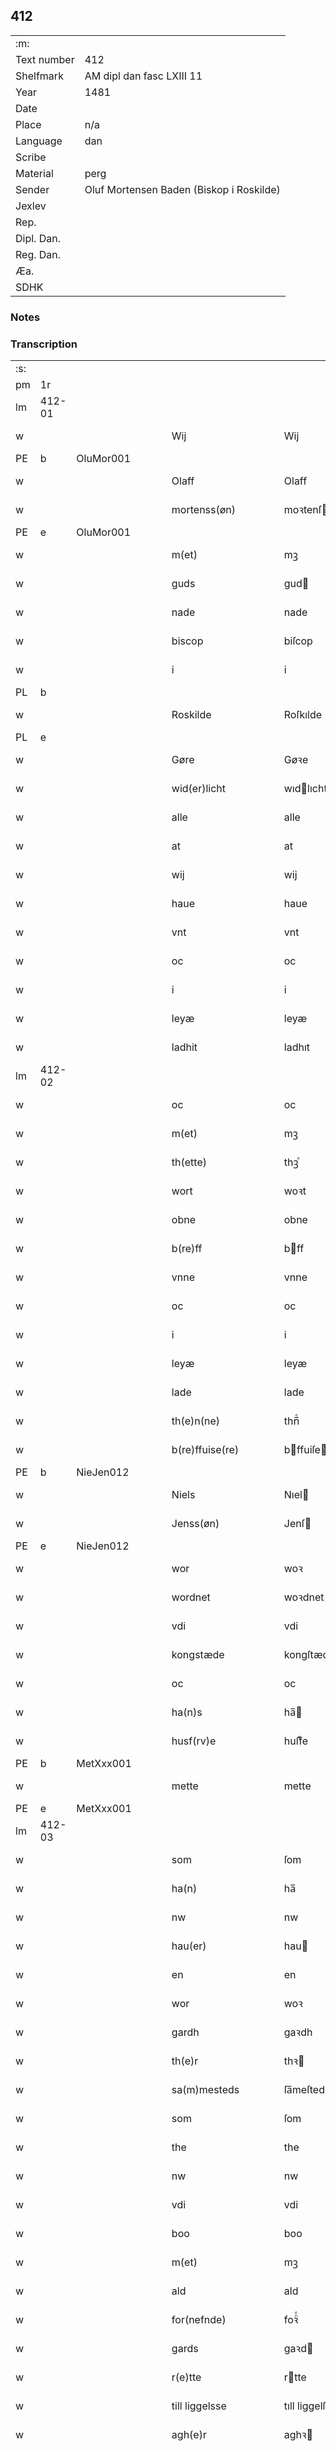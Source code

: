 ** 412
| :m:         |                                          |
| Text number | 412                                      |
| Shelfmark   | AM dipl dan fasc LXIII 11                |
| Year        | 1481                                     |
| Date        |                                          |
| Place       | n/a                                      |
| Language    | dan                                      |
| Scribe      |                                          |
| Material    | perg                                     |
| Sender      | Oluf Mortensen Baden (Biskop i Roskilde) |
| Jexlev      |                                          |
| Rep.        |                                          |
| Dipl. Dan.  |                                          |
| Reg. Dan.   |                                          |
| Æa.         |                                          |
| SDHK        |                                          |

*** Notes


*** Transcription
| :s: |        |   |   |   |   |                      |                 |   |   |   |                 |     |   |   |    |        |
| pm  | 1r     |   |   |   |   |                      |                 |   |   |   |                 |     |   |   |    |        |
| lm  | 412-01 |   |   |   |   |                      |                 |   |   |   |                 |     |   |   |    |        |
| w   |        |   |   |   |   | Wij                  | Wij             |   |   |   |                 | dan |   |   |    | 412-01 |
| PE  | b      | OluMor001  |   |   |   |                      |                 |   |   |   |                 |     |   |   |    |        |
| w   |        |   |   |   |   | Olaff                | Olaff           |   |   |   |                 | dan |   |   |    | 412-01 |
| w   |        |   |   |   |   | mortenss(øn)         | moꝛtenſ        |   |   |   |                 | dan |   |   |    | 412-01 |
| PE  | e      | OluMor001  |   |   |   |                      |                 |   |   |   |                 |     |   |   |    |        |
| w   |        |   |   |   |   | m(et)                | mꝫ              |   |   |   |                 | dan |   |   |    | 412-01 |
| w   |        |   |   |   |   | guds                 | gud            |   |   |   |                 | dan |   |   |    | 412-01 |
| w   |        |   |   |   |   | nade                 | nade            |   |   |   |                 | dan |   |   |    | 412-01 |
| w   |        |   |   |   |   | biscop               | biſcop          |   |   |   |                 | dan |   |   |    | 412-01 |
| w   |        |   |   |   |   | i                    | i               |   |   |   |                 | dan |   |   |    | 412-01 |
| PL  | b      |   |   |   |   |                      |                 |   |   |   |                 |     |   |   |    |        |
| w   |        |   |   |   |   | Roskilde             | Roſkılde        |   |   |   |                 | dan |   |   |    | 412-01 |
| PL  | e      |   |   |   |   |                      |                 |   |   |   |                 |     |   |   |    |        |
| w   |        |   |   |   |   | Gøre                 | Gøꝛe            |   |   |   |                 | dan |   |   |    | 412-01 |
| w   |        |   |   |   |   | wid(er)licht         | wıdlıcht       |   |   |   |                 | dan |   |   |    | 412-01 |
| w   |        |   |   |   |   | alle                 | alle            |   |   |   |                 | dan |   |   |    | 412-01 |
| w   |        |   |   |   |   | at                   | at              |   |   |   |                 | dan |   |   |    | 412-01 |
| w   |        |   |   |   |   | wij                  | wij             |   |   |   |                 | dan |   |   |    | 412-01 |
| w   |        |   |   |   |   | haue                 | haue            |   |   |   |                 | dan |   |   |    | 412-01 |
| w   |        |   |   |   |   | vnt                  | vnt             |   |   |   |                 | dan |   |   |    | 412-01 |
| w   |        |   |   |   |   | oc                   | oc              |   |   |   |                 | dan |   |   |    | 412-01 |
| w   |        |   |   |   |   | i                    | i               |   |   |   |                 | dan |   |   |    | 412-01 |
| w   |        |   |   |   |   | leyæ                 | leyæ            |   |   |   |                 | dan |   |   |    | 412-01 |
| w   |        |   |   |   |   | ladhit               | ladhıt          |   |   |   |                 | dan |   |   |    | 412-01 |
| lm  | 412-02 |   |   |   |   |                      |                 |   |   |   |                 |     |   |   |    |        |
| w   |        |   |   |   |   | oc                   | oc              |   |   |   |                 | dan |   |   |    | 412-02 |
| w   |        |   |   |   |   | m(et)                | mꝫ              |   |   |   |                 | dan |   |   |    | 412-02 |
| w   |        |   |   |   |   | th(ette)             | thꝫͤ             |   |   |   |                 | dan |   |   |    | 412-02 |
| w   |        |   |   |   |   | wort                 | woꝛt            |   |   |   |                 | dan |   |   |    | 412-02 |
| w   |        |   |   |   |   | obne                 | obne            |   |   |   |                 | dan |   |   |    | 412-02 |
| w   |        |   |   |   |   | b(re)ff              | bff            |   |   |   |                 | dan |   |   |    | 412-02 |
| w   |        |   |   |   |   | vnne                 | vnne            |   |   |   |                 | dan |   |   |    | 412-02 |
| w   |        |   |   |   |   | oc                   | oc              |   |   |   |                 | dan |   |   |    | 412-02 |
| w   |        |   |   |   |   | i                    | i               |   |   |   |                 | dan |   |   |    | 412-02 |
| w   |        |   |   |   |   | leyæ                 | leyæ            |   |   |   |                 | dan |   |   |    | 412-02 |
| w   |        |   |   |   |   | lade                 | lade            |   |   |   |                 | dan |   |   |    | 412-02 |
| w   |        |   |   |   |   | th(e)n(ne)           | thn̅ͤ             |   |   |   |                 | dan |   |   |    | 412-02 |
| w   |        |   |   |   |   | b(re)ffuise(re)      | bffuiſe       |   |   |   |                 | dan |   |   |    | 412-02 |
| PE  | b      | NieJen012  |   |   |   |                      |                 |   |   |   |                 |     |   |   |    |        |
| w   |        |   |   |   |   | Niels                | Nıel           |   |   |   |                 | dan |   |   |    | 412-02 |
| w   |        |   |   |   |   | Jenss(øn)            | Jenſ           |   |   |   |                 | dan |   |   |    | 412-02 |
| PE  | e      | NieJen012  |   |   |   |                      |                 |   |   |   |                 |     |   |   |    |        |
| w   |        |   |   |   |   | wor                  | woꝛ             |   |   |   |                 | dan |   |   |    | 412-02 |
| w   |        |   |   |   |   | wordnet              | woꝛdnet         |   |   |   | lemma varthneth | dan |   |   |    | 412-02 |
| w   |        |   |   |   |   | vdi                  | vdi             |   |   |   |                 | dan |   |   |    | 412-02 |
| w   |        |   |   |   |   | kongstæde            | kongſtæde       |   |   |   |                 | dan |   |   |    | 412-02 |
| w   |        |   |   |   |   | oc                   | oc              |   |   |   |                 | dan |   |   |    | 412-02 |
| w   |        |   |   |   |   | ha(n)s               | ha̅             |   |   |   |                 | dan |   |   |    | 412-02 |
| w   |        |   |   |   |   | husf(rv)e            | huſfͮe           |   |   |   |                 | dan |   |   |    | 412-02 |
| PE  | b      | MetXxx001  |   |   |   |                      |                 |   |   |   |                 |     |   |   |    |        |
| w   |        |   |   |   |   | mette                | mette           |   |   |   |                 | dan |   |   |    | 412-02 |
| PE  | e      | MetXxx001  |   |   |   |                      |                 |   |   |   |                 |     |   |   |    |        |
| lm  | 412-03 |   |   |   |   |                      |                 |   |   |   |                 |     |   |   |    |        |
| w   |        |   |   |   |   | som                  | ſom             |   |   |   |                 | dan |   |   |    | 412-03 |
| w   |        |   |   |   |   | ha(n)                | ha̅              |   |   |   |                 | dan |   |   |    | 412-03 |
| w   |        |   |   |   |   | nw                   | nw              |   |   |   |                 | dan |   |   |    | 412-03 |
| w   |        |   |   |   |   | hau(er)              | hau            |   |   |   |                 | dan |   |   |    | 412-03 |
| w   |        |   |   |   |   | en                   | en              |   |   |   |                 | dan |   |   |    | 412-03 |
| w   |        |   |   |   |   | wor                  | woꝛ             |   |   |   |                 | dan |   |   |    | 412-03 |
| w   |        |   |   |   |   | gardh                | gaꝛdh           |   |   |   |                 | dan |   |   |    | 412-03 |
| w   |        |   |   |   |   | th(e)r               | thꝛ            |   |   |   |                 | dan |   |   |    | 412-03 |
| w   |        |   |   |   |   | sa(m)mesteds         | ſa̅meſted       |   |   |   |                 | dan |   |   |    | 412-03 |
| w   |        |   |   |   |   | som                  | ſom             |   |   |   |                 | dan |   |   |    | 412-03 |
| w   |        |   |   |   |   | the                  | the             |   |   |   |                 | dan |   |   |    | 412-03 |
| w   |        |   |   |   |   | nw                   | nw              |   |   |   |                 | dan |   |   |    | 412-03 |
| w   |        |   |   |   |   | vdi                  | vdi             |   |   |   |                 | dan |   |   |    | 412-03 |
| w   |        |   |   |   |   | boo                  | boo             |   |   |   |                 | dan |   |   |    | 412-03 |
| w   |        |   |   |   |   | m(et)                | mꝫ              |   |   |   |                 | dan |   |   |    | 412-03 |
| w   |        |   |   |   |   | ald                  | ald             |   |   |   |                 | dan |   |   |    | 412-03 |
| w   |        |   |   |   |   | for(nefnde)          | foꝛᷠͤ             |   |   |   |                 | dan |   |   |    | 412-03 |
| w   |        |   |   |   |   | gards                | gaꝛd           |   |   |   |                 | dan |   |   |    | 412-03 |
| w   |        |   |   |   |   | r(e)tte              | rtte           |   |   |   |                 | dan |   |   |    | 412-03 |
| w   |        |   |   |   |   | till liggelsse       | tıll liggelſſe  |   |   |   |                 | dan |   |   |    | 412-03 |
| w   |        |   |   |   |   | agh(e)r              | aghꝛ           |   |   |   |                 | dan |   |   |    | 412-03 |
| w   |        |   |   |   |   | eng                  | eng             |   |   |   |                 | dan |   |   |    | 412-03 |
| lm  | 412-04 |   |   |   |   |                      |                 |   |   |   |                 |     |   |   |    |        |
| w   |        |   |   |   |   | skow                 | ſkow            |   |   |   |                 | dan |   |   |    | 412-04 |
| w   |        |   |   |   |   | mr(ar)ck             | mꝛᷓck            |   |   |   |                 | dan |   |   |    | 412-04 |
| w   |        |   |   |   |   | waat                 | waat            |   |   |   |                 | dan |   |   |    | 412-04 |
| w   |        |   |   |   |   | oc                   | oc              |   |   |   |                 | dan |   |   |    | 412-04 |
| w   |        |   |   |   |   | thywrt               | thywꝛt          |   |   |   |                 | dan |   |   |    | 412-04 |
| w   |        |   |   |   |   | enchtet              | enchtet         |   |   |   |                 | dan |   |   |    | 412-04 |
| w   |        |   |   |   |   | vndentaghit          | vndentaghıt     |   |   |   |                 | dan |   |   |    | 412-04 |
| w   |        |   |   |   |   | Oc                   | Oc              |   |   |   |                 | dan |   |   |    | 412-04 |
| w   |        |   |   |   |   | th(e)r               | thꝛ            |   |   |   |                 | dan |   |   |    | 412-04 |
| w   |        |   |   |   |   | till                 | tıll            |   |   |   |                 | dan |   |   |    | 412-04 |
| w   |        |   |   |   |   | wor(e)               | woꝛ            |   |   |   |                 | dan |   |   |    | 412-04 |
| w   |        |   |   |   |   | biscops              | biſcop         |   |   |   |                 | dan |   |   |    | 412-04 |
| PL  | b      |   |   |   |   |                      |                 |   |   |   |                 |     |   |   |    |        |
| w   |        |   |   |   |   | tinder               | tindeꝛ          |   |   |   |                 | dan |   |   |    | 412-04 |
| PL  | e      |   |   |   |   |                      |                 |   |   |   |                 |     |   |   |    |        |
| w   |        |   |   |   |   | aff                  | aff             |   |   |   |                 | dan |   |   |    | 412-04 |
| w   |        |   |   |   |   | for(nefnde)          | foꝛᷠͤ             |   |   |   |                 | dan |   |   |    | 412-04 |
| w   |        |   |   |   |   | kongstæde            | kongſtæde       |   |   |   |                 | dan |   |   |    | 412-04 |
| w   |        |   |   |   |   | oc                   | oc              |   |   |   |                 | dan |   |   |    | 412-04 |
| PL  | b      |   |   |   |   |                      |                 |   |   |   |                 |     |   |   |    |        |
| w   |        |   |   |   |   | Roolte               | Roolte          |   |   |   |                 | dan |   |   |    | 412-04 |
| w   |        |   |   |   |   | sog(e)n              | ſogn           |   |   |   |                 | dan |   |   |    | 412-04 |
| PL  | e      |   |   |   |   |                      |                 |   |   |   |                 |     |   |   |    |        |
| lm  | 412-05 |   |   |   |   |                      |                 |   |   |   |                 |     |   |   |    |        |
| w   |        |   |   |   |   | at                   | at              |   |   |   |                 | dan |   |   |    | 412-05 |
| w   |        |   |   |   |   | haue                 | haue            |   |   |   |                 | dan |   |   |    | 412-05 |
| w   |        |   |   |   |   | nyde                 | nyde            |   |   |   |                 | dan |   |   |    | 412-05 |
| w   |        |   |   |   |   | oc                   | oc              |   |   |   |                 | dan |   |   |    | 412-05 |
| w   |        |   |   |   |   | i                    | i               |   |   |   |                 | dan |   |   |    | 412-05 |
| w   |        |   |   |   |   | leyæ                 | leyæ            |   |   |   |                 | dan |   |   |    | 412-05 |
| w   |        |   |   |   |   | beholde              | beholde         |   |   |   |                 | dan |   |   |    | 412-05 |
| w   |        |   |   |   |   | swo                  | ſwo             |   |   |   |                 | dan |   |   | =  | 412-05 |
| w   |        |   |   |   |   | lenge                | lenge           |   |   |   |                 | dan |   |   | == | 412-05 |
| w   |        |   |   |   |   | the                  | the             |   |   |   |                 | dan |   |   |    | 412-05 |
| w   |        |   |   |   |   | bode                 | bode            |   |   |   |                 | dan |   |   |    | 412-05 |
| w   |        |   |   |   |   | leffue               | leffue          |   |   |   |                 | dan |   |   |    | 412-05 |
| w   |        |   |   |   |   | th(e)n               | thn̅             |   |   |   |                 | dan |   |   |    | 412-05 |
| w   |        |   |   |   |   | enæ                  | enæ             |   |   |   |                 | dan |   |   |    | 412-05 |
| w   |        |   |   |   |   | efft(er)             | efft           |   |   |   |                 | dan |   |   |    | 412-05 |
| w   |        |   |   |   |   | th(e)n               | thn̅             |   |   |   |                 | dan |   |   |    | 412-05 |
| w   |        |   |   |   |   | a(n)ne(n)            | a̅ne̅             |   |   |   |                 | dan |   |   |    | 412-05 |
| w   |        |   |   |   |   | J                    | J               |   |   |   |                 | dan |   |   |    | 412-05 |
| w   |        |   |   |   |   | swo                  | ſwo             |   |   |   |                 | dan |   |   |    | 412-05 |
| w   |        |   |   |   |   | made                 | made            |   |   |   |                 | dan |   |   |    | 412-05 |
| w   |        |   |   |   |   | at                   | at              |   |   |   |                 | dan |   |   |    | 412-05 |
| w   |        |   |   |   |   | the                  | the             |   |   |   |                 | dan |   |   |    | 412-05 |
| w   |        |   |   |   |   | skule                | ſkule           |   |   |   |                 | dan |   |   |    | 412-05 |
| w   |        |   |   |   |   | garde(n)             | gaꝛde̅           |   |   |   |                 | dan |   |   |    | 412-05 |
| w   |        |   |   |   |   | bygge                | bygge           |   |   |   |                 | dan |   |   |    | 412-05 |
| lm  | 412-06 |   |   |   |   |                      |                 |   |   |   |                 |     |   |   |    |        |
| w   |        |   |   |   |   | oc                   | oc              |   |   |   |                 | dan |   |   |    | 412-06 |
| w   |        |   |   |   |   | forbædre             | foꝛbædꝛe        |   |   |   |                 | dan |   |   |    | 412-06 |
| w   |        |   |   |   |   | bygd                 | bygd            |   |   |   |                 | dan |   |   |    | 412-06 |
| w   |        |   |   |   |   | oc                   | oc              |   |   |   |                 | dan |   |   |    | 412-06 |
| w   |        |   |   |   |   | forbædhrit           | foꝛbædhrit      |   |   |   |                 | dan |   |   |    | 412-06 |
| w   |        |   |   |   |   | i                    | i               |   |   |   |                 | dan |   |   |    | 412-06 |
| w   |        |   |   |   |   | gode                 | gode            |   |   |   |                 | dan |   |   |    | 412-06 |
| w   |        |   |   |   |   | made                 | made            |   |   |   |                 | dan |   |   |    | 412-06 |
| w   |        |   |   |   |   | holde                | holde           |   |   |   |                 | dan |   |   |    | 412-06 |
| w   |        |   |   |   |   | efft(er)             | efft           |   |   |   |                 | dan |   |   |    | 412-06 |
| w   |        |   |   |   |   | th(e)rr(is)          | thrrꝭ          |   |   |   |                 | dan |   |   |    | 412-06 |
| w   |        |   |   |   |   | formwe               | foꝛmwe          |   |   |   |                 | dan |   |   |    | 412-06 |
| w   |        |   |   |   |   | oc                   | oc              |   |   |   |                 | dan |   |   |    | 412-06 |
| w   |        |   |   |   |   | skule                | ſkule           |   |   |   |                 | dan |   |   |    | 412-06 |
| w   |        |   |   |   |   | giffue               | giffue          |   |   |   |                 | dan |   |   |    | 412-06 |
| w   |        |   |   |   |   | oss                  | oſſ             |   |   |   |                 | dan |   |   |    | 412-06 |
| w   |        |   |   |   |   | oc                   | oc              |   |   |   |                 | dan |   |   |    | 412-06 |
| w   |        |   |   |   |   | wore                 | woꝛe            |   |   |   |                 | dan |   |   |    | 412-06 |
| w   |        |   |   |   |   | efftekome(re)        | efftekome      |   |   |   |                 | dan |   |   |    | 412-06 |
| lm  | 412-07 |   |   |   |   |                      |                 |   |   |   |                 |     |   |   |    |        |
| w   |        |   |   |   |   | biscop               | biſcop          |   |   |   |                 | dan |   |   |    | 412-07 |
| w   |        |   |   |   |   | i                    | i               |   |   |   |                 | dan |   |   |    | 412-07 |
| PL  | b      |   |   |   |   |                      |                 |   |   |   |                 |     |   |   |    |        |
| w   |        |   |   |   |   | Roskilde             | Roſkilde        |   |   |   |                 | dan |   |   |    | 412-07 |
| PL  | e      |   |   |   |   |                      |                 |   |   |   |                 |     |   |   |    |        |
| w   |        |   |   |   |   | arlighe              | aꝛlıghe         |   |   |   |                 | dan |   |   |    | 412-07 |
| w   |        |   |   |   |   | till                 | tıll            |   |   |   |                 | dan |   |   |    | 412-07 |
| w   |        |   |   |   |   | landgille            | landgille       |   |   |   |                 | dan |   |   |    | 412-07 |
| w   |        |   |   |   |   | otte                 | otte            |   |   |   |                 | dan |   |   |    | 412-07 |
| w   |        |   |   |   |   | skilli(n)g           | ſkılli̅g         |   |   |   |                 | dan |   |   |    | 412-07 |
| w   |        |   |   |   |   | grot                 | grot            |   |   |   |                 | dan |   |   |    | 412-07 |
| w   |        |   |   |   |   | pe(n)ni(n)ge         | pe̅nı̅ge          |   |   |   |                 | dan |   |   |    | 412-07 |
| w   |        |   |   |   |   | aff                  | aff             |   |   |   |                 | dan |   |   |    | 412-07 |
| w   |        |   |   |   |   | for(nefnde)          | foꝛᷠͤ             |   |   |   |                 | dan |   |   |    | 412-07 |
| w   |        |   |   |   |   | gardh                | gaꝛdh           |   |   |   |                 | dan |   |   |    | 412-07 |
| w   |        |   |   |   |   | jnnen                | ȷnnen           |   |   |   |                 | dan |   |   |    | 412-07 |
| w   |        |   |   |   |   | s(anc)ti             | ſtı̅             |   |   |   |                 | lat |   |   |    | 412-07 |
| w   |        |   |   |   |   | morte(n)sdagh        | moꝛte̅ſdagh      |   |   |   |                 | dan |   |   |    | 412-07 |
| w   |        |   |   |   |   | oc                   | oc              |   |   |   |                 | dan |   |   |    | 412-07 |
| w   |        |   |   |   |   | fiire                | fiiꝛe           |   |   |   |                 | dan |   |   |    | 412-07 |
| w   |        |   |   |   |   | p(und)               | pͩ               |   |   |   |                 | dan |   |   |    | 412-07 |
| lm  | 412-08 |   |   |   |   |                      |                 |   |   |   |                 |     |   |   |    |        |
| w   |        |   |   |   |   | Bywg                 | Bywg            |   |   |   |                 | dan |   |   |    | 412-08 |
| w   |        |   |   |   |   | oc                   | oc              |   |   |   |                 | dan |   |   |    | 412-08 |
| w   |        |   |   |   |   | tw                   | tw              |   |   |   |                 | dan |   |   |    | 412-08 |
| w   |        |   |   |   |   | pu(n)d               | pu̅d             |   |   |   |                 | dan |   |   |    | 412-08 |
| w   |        |   |   |   |   | Rugh                 | Rugh            |   |   |   |                 | dan |   |   |    | 412-08 |
| w   |        |   |   |   |   | aff                  | aff             |   |   |   |                 | dan |   |   |    | 412-08 |
| w   |        |   |   |   |   | for(nefnde)          | foꝛᷠͤ             |   |   |   |                 | dan |   |   |    | 412-08 |
| PL  | b      |   |   |   |   |                      |                 |   |   |   |                 |     |   |   |    |        |
| w   |        |   |   |   |   | tinder               | tindeꝛ          |   |   |   |                 | dan |   |   |    | 412-08 |
| PL  | e      |   |   |   |   |                      |                 |   |   |   |                 |     |   |   |    |        |
| w   |        |   |   |   |   | jnne(n)              | ȷnne̅            |   |   |   |                 | dan |   |   |    | 412-08 |
| w   |        |   |   |   |   | kyndelmøsse          | kyndelmøſſe     |   |   |   |                 | dan |   |   |    | 412-08 |
| w   |        |   |   |   |   | vdi                  | vdi             |   |   |   |                 | dan |   |   |    | 412-08 |
| w   |        |   |   |   |   | wor                  | woꝛ             |   |   |   |                 | dan |   |   |    | 412-08 |
| w   |        |   |   |   |   | gardh                | gaꝛdh           |   |   |   |                 | dan |   |   |    | 412-08 |
| PL  | b      |   |   |   |   |                      |                 |   |   |   |                 |     |   |   |    |        |
| w   |        |   |   |   |   | twrebye              | twꝛebye         |   |   |   |                 | dan |   |   |    | 412-08 |
| PL  | e      |   |   |   |   |                      |                 |   |   |   |                 |     |   |   |    |        |
| w   |        |   |   |   |   | hwert                | hweꝛt           |   |   |   |                 | dan |   |   |    | 412-08 |
| w   |        |   |   |   |   | aar                  | aaꝛ             |   |   |   |                 | dan |   |   |    | 412-08 |
| w   |        |   |   |   |   | yde                  | yde             |   |   |   |                 | dan |   |   |    | 412-08 |
| w   |        |   |   |   |   | oc                   | oc              |   |   |   |                 | dan |   |   |    | 412-08 |
| w   |        |   |   |   |   | betale               | betale          |   |   |   |                 | dan |   |   |    | 412-08 |
| w   |        |   |   |   |   | skule(n)d(e)         | ſkule̅          |   |   |   |                 | dan |   |   |    | 412-08 |
| lm  | 412-09 |   |   |   |   |                      |                 |   |   |   |                 |     |   |   |    |        |
| w   |        |   |   |   |   | Oc                   | Oc              |   |   |   |                 | dan |   |   |    | 412-09 |
| w   |        |   |   |   |   | skule                | ſkule           |   |   |   |                 | dan |   |   |    | 412-09 |
| w   |        |   |   |   |   | the                  | the             |   |   |   |                 | dan |   |   |    | 412-09 |
| w   |        |   |   |   |   | holde                | holde           |   |   |   |                 | dan |   |   |    | 412-09 |
| w   |        |   |   |   |   | wor                  | wor             |   |   |   |                 | dan |   |   |    | 412-09 |
| w   |        |   |   |   |   | embitzma(n)          | embıtzma̅        |   |   |   |                 | dan |   |   |    | 412-09 |
| w   |        |   |   |   |   | i                    | i               |   |   |   |                 | dan |   |   |    | 412-09 |
| w   |        |   |   |   |   | for(nefnde)          | foꝛᷠͤ             |   |   |   |                 | dan |   |   |    | 412-09 |
| PL  | b      |   |   |   |   |                      |                 |   |   |   |                 |     |   |   |    |        |
| w   |        |   |   |   |   | twreby               | twꝛeby          |   |   |   |                 | dan |   |   |    | 412-09 |
| PL  | e      |   |   |   |   |                      |                 |   |   |   |                 |     |   |   |    |        |
| w   |        |   |   |   |   | en                   | en              |   |   |   |                 | dan |   |   |    | 412-09 |
| w   |        |   |   |   |   | mweligh              | mwelıgh         |   |   |   |                 | dan |   |   |    | 412-09 |
| w   |        |   |   |   |   | gestni(n)g           | geſtni̅g         |   |   |   |                 | dan |   |   |    | 412-09 |
| w   |        |   |   |   |   | vm                   | vm              |   |   |   |                 | dan |   |   |    | 412-09 |
| w   |        |   |   |   |   | aar(e)t              | aaꝛt           |   |   |   |                 | dan |   |   |    | 412-09 |
| w   |        |   |   |   |   | aff                  | aff             |   |   |   |                 | dan |   |   |    | 412-09 |
| w   |        |   |   |   |   | for(nefnde)          | foꝛᷠͤ             |   |   |   |                 | dan |   |   |    | 412-09 |
| w   |        |   |   |   |   | gardh                | gaꝛdh           |   |   |   |                 | dan |   |   |    | 412-09 |
| w   |        |   |   |   |   | Oc                   | Oc              |   |   |   |                 | dan |   |   |    | 412-09 |
| w   |        |   |   |   |   | th(e)r               | thꝝ             |   |   |   |                 | dan |   |   |    | 412-09 |
| w   |        |   |   |   |   | m(et)                | mꝫ              |   |   |   |                 | dan |   |   |    | 412-09 |
| lm  | 412-10 |   |   |   |   |                      |                 |   |   |   |                 |     |   |   |    |        |
| w   |        |   |   |   |   | skule                | ſkule           |   |   |   |                 | dan |   |   |    | 412-10 |
| w   |        |   |   |   |   | the                  | the             |   |   |   |                 | dan |   |   |    | 412-10 |
| w   |        |   |   |   |   | wære                 | wæꝛe            |   |   |   |                 | dan |   |   |    | 412-10 |
| w   |        |   |   |   |   | frij                 | frij            |   |   |   |                 | dan |   |   |    | 412-10 |
| w   |        |   |   |   |   | for(e)               | foꝛ            |   |   |   |                 | dan |   |   |    | 412-10 |
| w   |        |   |   |   |   | arbeyde              | aꝛbeyde         |   |   |   |                 | dan |   |   |    | 412-10 |
| w   |        |   |   |   |   | oc                   | oc              |   |   |   |                 | dan |   |   |    | 412-10 |
| w   |        |   |   |   |   | ald                  | ald             |   |   |   |                 | dan |   |   |    | 412-10 |
| w   |        |   |   |   |   | a(n)ne(n)            | a̅ne̅             |   |   |   |                 | dan |   |   |    | 412-10 |
| w   |        |   |   |   |   | affgifft             | affgıfft        |   |   |   |                 | dan |   |   |    | 412-10 |
| w   |        |   |   |   |   | aff                  | aff             |   |   |   |                 | dan |   |   |    | 412-10 |
| w   |        |   |   |   |   | for(nefnde)          | foꝛᷠͤ             |   |   |   |                 | dan |   |   |    | 412-10 |
| w   |        |   |   |   |   | gardh                | gaꝛdh           |   |   |   |                 | dan |   |   |    | 412-10 |
| w   |        |   |   |   |   | oc                   | oc              |   |   |   |                 | dan |   |   |    | 412-10 |
| w   |        |   |   |   |   | tynge                | tynge           |   |   |   |                 | dan |   |   |    | 412-10 |
| w   |        |   |   |   |   | Nar                  | Naꝛ             |   |   |   |                 | dan |   |   |    | 412-10 |
| w   |        |   |   |   |   | for(nefnde)          | foꝛᷠͤ             |   |   |   |                 | dan |   |   |    | 412-10 |
| PE  | b      | NieJen012  |   |   |   |                      |                 |   |   |   |                 |     |   |   |    |        |
| w   |        |   |   |   |   | Niels                | Nıel           |   |   |   |                 | dan |   |   |    | 412-10 |
| w   |        |   |   |   |   | jenss(øn)            | ȷenſ           |   |   |   |                 | dan |   |   |    | 412-10 |
| PE  | e      | NieJen012  |   |   |   |                      |                 |   |   |   |                 |     |   |   |    |        |
| w   |        |   |   |   |   | oc                   | oc              |   |   |   |                 | dan |   |   |    | 412-10 |
| w   |        |   |   |   |   | for(nefnde)          | foꝛᷠͤ             |   |   |   |                 | dan |   |   |    | 412-10 |
| lm  | 412-11 |   |   |   |   |                      |                 |   |   |   |                 |     |   |   |    |        |
| w   |        |   |   |   |   | ha(n)s               | ha̅             |   |   |   |                 | dan |   |   |    | 412-11 |
| w   |        |   |   |   |   | husf(rv)e            | huſfͮe           |   |   |   |                 | dan |   |   |    | 412-11 |
| PE  | b      | NieJen012  |   |   |   |                      |                 |   |   |   |                 |     |   |   |    |        |
| w   |        |   |   |   |   | mette                | mette           |   |   |   |                 | dan |   |   |    | 412-11 |
| PE  | e      | NieJen012  |   |   |   |                      |                 |   |   |   |                 |     |   |   |    |        |
| w   |        |   |   |   |   | døde                 | døde            |   |   |   |                 | dan |   |   |    | 412-11 |
| w   |        |   |   |   |   | oc                   | oc              |   |   |   |                 | dan |   |   |    | 412-11 |
| w   |        |   |   |   |   | affgangne            | affgangne       |   |   |   |                 | dan |   |   |    | 412-11 |
| w   |        |   |   |   |   | ær(e)                | æꝛ             |   |   |   |                 | dan |   |   |    | 412-11 |
| w   |        |   |   |   |   | ell(e)r              | ellꝛ           |   |   |   |                 | dan |   |   |    | 412-11 |
| w   |        |   |   |   |   | for(nefnde)          | foꝛᷠͤ             |   |   |   |                 | dan |   |   |    | 412-11 |
| w   |        |   |   |   |   | article              | aꝛticle         |   |   |   |                 | dan |   |   |    | 412-11 |
| w   |        |   |   |   |   | ey                   | ey              |   |   |   |                 | dan |   |   |    | 412-11 |
| w   |        |   |   |   |   | hold(e)              | hol            |   |   |   |                 | dan |   |   |    | 412-11 |
| w   |        |   |   |   |   | swo                  | ſwo             |   |   |   |                 | dan |   |   |    | 412-11 |
| w   |        |   |   |   |   | at                   | at              |   |   |   |                 | dan |   |   |    | 412-11 |
| w   |        |   |   |   |   | m(er)keligh          | mkelıgh        |   |   |   |                 | dan |   |   |    | 412-11 |
| w   |        |   |   |   |   | brøst                | bꝛøſt           |   |   |   |                 | dan |   |   |    | 412-11 |
| w   |        |   |   |   |   | finnes               | finne          |   |   |   |                 | dan |   |   |    | 412-11 |
| w   |        |   |   |   |   | i                    | i               |   |   |   |                 | dan |   |   |    | 412-11 |
| w   |        |   |   |   |   | th(e)m               | thm̅             |   |   |   |                 | dan |   |   |    | 412-11 |
| w   |        |   |   |   |   | tha                  | tha             |   |   |   |                 | dan |   |   |    | 412-11 |
| w   |        |   |   |   |   | skal                 | ſkal            |   |   |   |                 | dan |   |   |    | 412-11 |
| lm  | 412-12 |   |   |   |   |                      |                 |   |   |   |                 |     |   |   |    |        |
| w   |        |   |   |   |   | for(nefnde)          | foꝛᷠͤ             |   |   |   |                 | dan |   |   |    | 412-12 |
| w   |        |   |   |   |   | gardh                | gaꝛdh           |   |   |   |                 | dan |   |   |    | 412-12 |
| w   |        |   |   |   |   | oc                   | oc              |   |   |   |                 | dan |   |   |    | 412-12 |
| w   |        |   |   |   |   | for(nefnde)          | foꝛᷠͤ             |   |   |   |                 | dan |   |   |    | 412-12 |
| w   |        |   |   |   |   | tinder               | tinder          |   |   |   |                 | dan |   |   |    | 412-12 |
| w   |        |   |   |   |   | frij                 | frij            |   |   |   |                 | dan |   |   |    | 412-12 |
| w   |        |   |   |   |   | oc                   | oc              |   |   |   |                 | dan |   |   |    | 412-12 |
| w   |        |   |   |   |   | q(ui)tte             | qtte           |   |   |   |                 | dan |   |   |    | 412-12 |
| w   |        |   |   |   |   | igee(n)              | igee̅            |   |   |   |                 | dan |   |   |    | 412-12 |
| w   |        |   |   |   |   | ko(me)               | ko̅ͤ              |   |   |   |                 | dan |   |   |    | 412-12 |
| w   |        |   |   |   |   | till                 | tıll            |   |   |   |                 | dan |   |   |    | 412-12 |
| w   |        |   |   |   |   | oss                  | oſſ             |   |   |   |                 | dan |   |   |    | 412-12 |
| w   |        |   |   |   |   | oc                   | oc              |   |   |   |                 | dan |   |   |    | 412-12 |
| w   |        |   |   |   |   | wor(e)               | woꝛ            |   |   |   |                 | dan |   |   |    | 412-12 |
| w   |        |   |   |   |   | efftekome(re)        | efftekome      |   |   |   |                 | dan |   |   |    | 412-12 |
| w   |        |   |   |   |   | till                 | tıll            |   |   |   |                 | dan |   |   |    | 412-12 |
| w   |        |   |   |   |   | for(nefnde)          | foꝛᷠͤ             |   |   |   |                 | dan |   |   |    | 412-12 |
| PL  | b      |   |   |   |   |                      |                 |   |   |   |                 |     |   |   |    |        |
| w   |        |   |   |   |   | tur(e)by             | tuꝛby          |   |   |   |                 | dan |   |   |    | 412-12 |
| PL  | e      |   |   |   |   |                      |                 |   |   |   |                 |     |   |   |    |        |
| w   |        |   |   |   |   | vden                 | vden            |   |   |   |                 | dan |   |   |    | 412-12 |
| w   |        |   |   |   |   | nogen                | nogen           |   |   |   |                 | dan |   |   |    | 412-12 |
| w   |        |   |   |   |   | lenger               | lengeꝛ          |   |   |   |                 | dan |   |   |    | 412-12 |
| lm  | 412-13 |   |   |   |   |                      |                 |   |   |   |                 |     |   |   |    |        |
| w   |        |   |   |   |   | thøffri(n)g          | thøffꝛi̅g        |   |   |   |                 | dan |   |   |    | 412-13 |
| w   |        |   |   |   |   | hinder               | hınder          |   |   |   |                 | dan |   |   |    | 412-13 |
| w   |        |   |   |   |   | ell(e)r              | ellꝛ           |   |   |   |                 | dan |   |   |    | 412-13 |
| w   |        |   |   |   |   | hielperæde           | hıelperæde      |   |   |   |                 | dan |   |   |    | 412-13 |
| w   |        |   |   |   |   | i                    | i               |   |   |   |                 | dan |   |   |    | 412-13 |
| w   |        |   |   |   |   | nogre                | nogꝛe           |   |   |   |                 | dan |   |   |    | 412-13 |
| w   |        |   |   |   |   | made                 | made            |   |   |   |                 | dan |   |   |    | 412-13 |
| w   |        |   |   |   |   | Jn                   | Jn              |   |   |   |                 | lat |   |   |    | 412-13 |
| w   |        |   |   |   |   | c(uius)              | c              |   |   |   |                 | lat |   |   |    | 412-13 |
| w   |        |   |   |   |   | r(e)i                | ri             |   |   |   |                 | lat |   |   |    | 412-13 |
| w   |        |   |   |   |   | testi(m)o(nium)      | teſtı̅oͫ          |   |   |   |                 | lat |   |   |    | 412-13 |
| w   |        |   |   |   |   | Sec(re)tu(m)         | ectu̅          |   |   |   |                 | lat |   |   |    | 412-13 |
| w   |        |   |   |   |   | n(ost)r(u)m          | nꝛ̅m             |   |   |   |                 | lat |   |   |    | 412-13 |
| w   |        |   |   |   |   | p(rese)ntib(us)      | pn̅tıbꝫ          |   |   |   |                 | lat |   |   |    | 412-13 |
| w   |        |   |   |   |   | e(st)                | e̅               |   |   |   |                 | lat |   |   |    | 412-13 |
| w   |        |   |   |   |   | appe(n)su(m)         | ae̅ſu̅           |   |   |   |                 | lat |   |   |    | 412-13 |
| w   |        |   |   |   |   | Datu(m)              | Datu̅            |   |   |   |                 | lat |   |   |    | 412-13 |
| PL  | b      |   |   |   |   |                      |                 |   |   |   |                 |     |   |   |    |        |
| w   |        |   |   |   |   | Nestwed(e)           | Neſtwe         |   |   |   |                 | dan |   |   |    | 412-13 |
| PL  | e      |   |   |   |   |                      |                 |   |   |   |                 |     |   |   |    |        |
| lm  | 412-14 |   |   |   |   |                      |                 |   |   |   |                 |     |   |   |    |        |
| w   |        |   |   |   |   | ip(s)o               | ıp̅o             |   |   |   |                 | lat |   |   |    | 412-14 |
| w   |        |   |   |   |   | die                  | dıe             |   |   |   |                 | lat |   |   |    | 412-14 |
| w   |        |   |   |   |   | s(anc)ti             | ſtı̅             |   |   |   |                 | lat |   |   |    | 412-14 |
| w   |        |   |   |   |   | Andree               | Andꝛee          |   |   |   |                 | lat |   |   |    | 412-14 |
| w   |        |   |   |   |   | ap(osto)li           | apl̅ı            |   |   |   |                 | lat |   |   |    | 412-14 |
| w   |        |   |   |   |   | Anno                 | Anno            |   |   |   |                 | lat |   |   |    | 412-14 |
| w   |        |   |   |   |   | d(omi)ni             | dn̅i             |   |   |   |                 | lat |   |   |    | 412-14 |
| w   |        |   |   |   |   | Millesimo            | Milleſımo       |   |   |   |                 | lat |   |   |    | 412-14 |
| w   |        |   |   |   |   | Quadri(n)ge(n)tesimo | Quadꝛı̅ge̅teſimo  |   |   |   |                 | lat |   |   |    | 412-14 |
| w   |        |   |   |   |   | Octogesimoprimo      | Octogeſımopꝛimo |   |   |   |                 | lat |   |   |    | 412-14 |
| :e: |        |   |   |   |   |                      |                 |   |   |   |                 |     |   |   |    |        |
